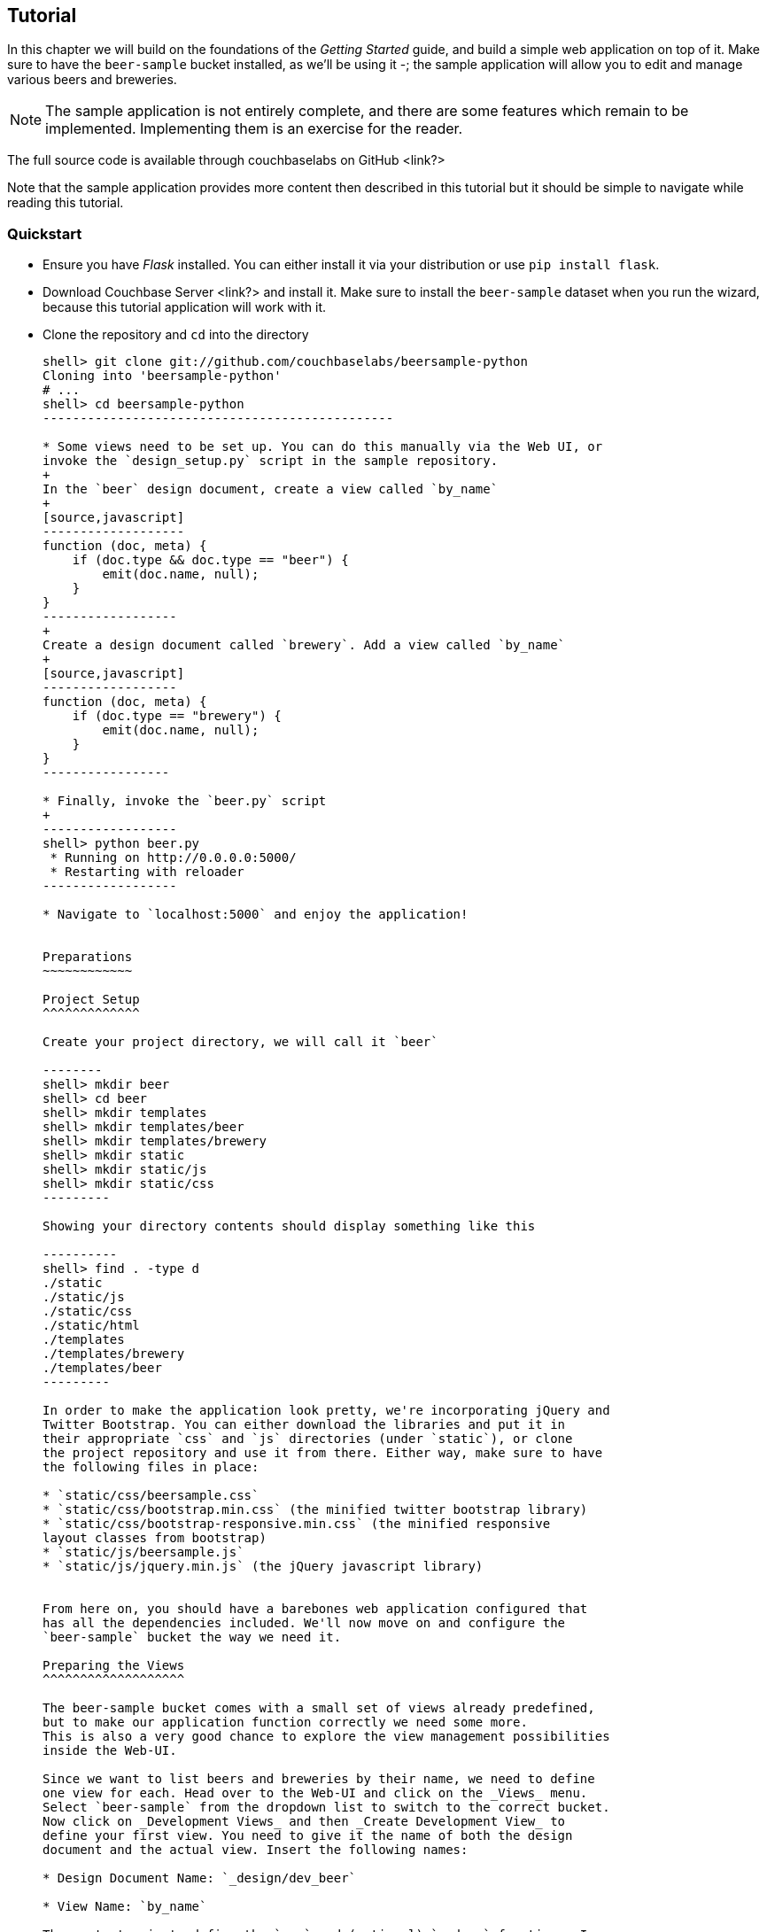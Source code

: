 Tutorial
--------

In this chapter we will build on the foundations of the _Getting Started_ guide,
and build a simple web application on top of it. Make sure to have the
`beer-sample` bucket installed, as we'll be using it -; the sample application
will allow you to edit and manage various beers and breweries.



[NOTE]
The sample application is not entirely complete, and there are some features
which remain to be implemented. Implementing them is an exercise for the
reader.

The full source code is available through couchbaselabs on GitHub <link?>

Note that the sample application provides more content then described in this
tutorial but it should be simple to navigate while reading this tutorial.

Quickstart
~~~~~~~~~~

* Ensure you have _Flask_ installed. You can either install it via your
distribution or use `pip install flask`.

* Download Couchbase Server <link?> and install it. Make sure to install the
`beer-sample` dataset when you run the wizard, because this tutorial application
will work with it.


* Clone the repository and `cd` into the directory
+
------------------------------------------------
shell> git clone git://github.com/couchbaselabs/beersample-python
Cloning into 'beersample-python'
# ...
shell> cd beersample-python
-----------------------------------------------

* Some views need to be set up. You can do this manually via the Web UI, or
invoke the `design_setup.py` script in the sample repository.
+
In the `beer` design document, create a view called `by_name`
+
[source,javascript]
-------------------
function (doc, meta) {
    if (doc.type && doc.type == "beer") {
        emit(doc.name, null);
    }
}
------------------
+
Create a design document called `brewery`. Add a view called `by_name`
+
[source,javascript]
------------------
function (doc, meta) {
    if (doc.type == "brewery") {
        emit(doc.name, null);
    }
}
-----------------

* Finally, invoke the `beer.py` script
+
------------------
shell> python beer.py
 * Running on http://0.0.0.0:5000/
 * Restarting with reloader
------------------

* Navigate to `localhost:5000` and enjoy the application!


Preparations
~~~~~~~~~~~~

Project Setup
^^^^^^^^^^^^^

Create your project directory, we will call it `beer`

--------
shell> mkdir beer
shell> cd beer
shell> mkdir templates
shell> mkdir templates/beer
shell> mkdir templates/brewery
shell> mkdir static
shell> mkdir static/js
shell> mkdir static/css
---------

Showing your directory contents should display something like this

----------
shell> find . -type d
./static
./static/js
./static/css
./static/html
./templates
./templates/brewery
./templates/beer
---------

In order to make the application look pretty, we're incorporating jQuery and
Twitter Bootstrap. You can either download the libraries and put it in
their appropriate `css` and `js` directories (under `static`), or clone
the project repository and use it from there. Either way, make sure to have
the following files in place:

* `static/css/beersample.css`
* `static/css/bootstrap.min.css` (the minified twitter bootstrap library)
* `static/css/bootstrap-responsive.min.css` (the minified responsive
layout classes from bootstrap)
* `static/js/beersample.js`
* `static/js/jquery.min.js` (the jQuery javascript library)


From here on, you should have a barebones web application configured that
has all the dependencies included. We'll now move on and configure the
`beer-sample` bucket the way we need it.

Preparing the Views
^^^^^^^^^^^^^^^^^^^

The beer-sample bucket comes with a small set of views already predefined,
but to make our application function correctly we need some more.
This is also a very good chance to explore the view management possibilities
inside the Web-UI.

Since we want to list beers and breweries by their name, we need to define
one view for each. Head over to the Web-UI and click on the _Views_ menu.
Select `beer-sample` from the dropdown list to switch to the correct bucket.
Now click on _Development Views_ and then _Create Development View_ to
define your first view. You need to give it the name of both the design
document and the actual view. Insert the following names:

* Design Document Name: `_design/dev_beer`

* View Name: `by_name`

The next step is to define the `map` and (optional) `reduce` functions. In our
examples, we won't use the reduce functions at all but you can play around and
see what happens. Insert the following map function (that's JavaScript) and
click `Save`.

[source,javascript]
-------------------
function (doc, meta) {
  if(doc.type && doc.type == "beer") {
    emit(doc.name, null);
  }
}
-------------------

Every map function takes the full document (`doc`) and its associated metadata
(`meta`) as the arguments. You are then free to inspect this data and emit a
result when you want to have it in your index. In our case we emit the name
of the beer (`doc.name`) when the document both has a `type` field and the
`type` is `beer`. We don't need to emit a value - that's we we are using
`null` here. It's always advisable to keep the index as small as possible.
Resist the urge to include the full document through `emit(meta.id, doc)`,
because it will increase the size of your view indexes. If you need to access
the full document (or large parts), then use the `include_docs` in the `query`
method, which will return `ViewRow` objects together with their documents. You
can also call `cb.get(row.docid)` as well, to get the individual doc for a
single row. The resulting retrieval of the document may be slightly out of
sync with your view, but it will be fast and efficient.

Now we need to do (nearly) the same for our breweries. Since you already know
how to do this, here is all the information you need to create it:

* Design Document Name: `_design/dev_brewery`

* View Name: `by_name`

* Map Function:
+
[source,javascript]
-------------------
function (doc, meta) {
  if(doc.type && doc.type == "brewery") {
    emit(doc.name, null);
  }
}
-------------------

The final step that you need to do is to push the design documents in
production. While the design documents are in development, the index
is only applied on the local node. Since we want to have the index on the whole
dataset, click the _Publish_ button on both design documents (and accept any
info popup that warns you from overriding the old one).

For more information about using views for indexing and querying from
Couchbase Server, here are some useful resources:

* General Information: Couchbase Server Manual: Views and Indexes.

* Sample Patterns: to see examples and patterns you can use for views, see Couchbase Views, Sample Patterns.

* Timestamp Pattern: many developers frequently ask about extracting information based on date or time. To find out more, see Couchbase Views, Sample Patterns.

Structure of the Flask Application
^^^^^^^^^^^^^^^^^^^^^^^^^^^^^^^^^^

We'll be showing bits and pieces of the web app as it pertains to specific sections.
The entire file is less than 300 lines long, and can be inspected by looking
into the `beer.py` file in the repository.

First, our imports

We need some extra imports to be able to handle exceptions properly
and let us build better view queries.

[source,python]
.beer.py (imports)
----------------------------------
from collections import namedtuple
import json

from flask import Flask, request, redirect, abort, render_template

from couchbase import Couchbase
from couchbase.exceptions import KeyExistsError
from couchbase.views.iterator import RowProcessor
from couchbase.views.params import UNSPEC, Query
----------------------------------


Then, we want to set some constants for our application.
[source,python]
.beer.py (configuration)
---------------------------------
DATABASE = 'beer-sample'
HOST = 'localhost'
ENTRIES_PER_PAGE = 30
---------------------------------

The `ENTRIES_PER_PAGE` variable is used later on to configure how many beers and
breweries to show in the search results.


Now, we're ready to create our `Flask` application instance
[source,python]
.beer.py (creating the application)
-----------------------------------
app = Flask(__name__, static_url_path='')
app.config.from_object(__name__)
-----------------------------------

The first line creates a new Flask application. The first argument is the
module in which the application is defined. Since we're only using a
single file as our application, we can use `__name__` which expands to
the name of the current file being executed (minus the `.py` suffix).

The second argument instructs Flask to treat unrouted URLs as being
requests for files located in the `static` directory we created
earlier. This will allow our templates to load the required `.js`
and `.css` files.

The second line creates a configuration object for our `app`. The
argument is the name of the module to scan for configuration directives.
Flask scans this module for variable names in `UPPER_CASE` and places
them in the `app.config` dictionary.



Then, define a function to give us a database connection
[source,python]
.beer.py (generating a Connection object)
-----------------------------------------
def connect_db():
    return Couchbase.connect(
        bucket=app.config['DATABASE'],
        host=app.config['HOST'])

db = connect_db()
---------------------------------------

You already know how to connect to a Couchbase cluster, we'll skip the
explanation here.

The second line sets the module-level `db` variable to be the `Connection` object.
While in larger applications this is probably not a good idea, since this is a
simple app, we can get away with it.


The Welcome Page
~~~~~~~~~~~~~~~~

The first route we will implement is that of the `welcome` page, i.e. the page
which is displayed when someone will go to the root of your site. Since there
is no Couchbase interaction involved, we just tell Flask to render the template.

[source,python]
---------------
@app.route('/')
def welcome():
    return render_template('welcome.html')

app.add_url_rule('/welcome', view_func=welcome)
---------------

The `welcome.html` is actually a _Jinja_ template inside the
`templates` directory. Its contents is displayed here:

.templates/welcome.html
---------------
{% extends "layout.html" %}
{% block body %}
<div class="span6">
  <div class="span12">
    <h4>Browse all Beers</h4>
    <a href="/beers" class="btn btn-warning">Show me all beers</a>
    <hr />
  </div>
  <div class="span12">
    <h4>Browse all Breweries</h4>
    <a href="/breweries" class="btn btn-info">Take me to the breweries</a>
  </div>
</div>
<div class="span6">
<div class="span6">
  <div class="span12">
    <h4>About this App</h4>
    <p>Welcome to Couchbase!</p>
    <p>This application helps you to get started on application
        development with Couchbase. It shows how to create, update and
        delete documents and how to work with JSON documents.</p>
  </div>
</div>

{% endblock %}
------------

The template simply provides some links to the brewery and beer pages (which are
shown later).

An interesting thing about this template is that it "inherits" from the common
`layout.html` template. All pages in the beer app will have a common header and
footer to them -- with only their `body` differing. Here we will show the
`layout.html` template.

.templates/layout.html
------------
<!DOCTYPE HTML>

<html lang="en">
  <head>
    <meta charset="utf-8">
    <title>Couchbase Python Beer Sample</title>
    <meta name="viewport" content="width=device-width, initial-scale=1.0">
    <meta name="description" content="The Couchbase Java Beer-Sample App">
    <meta name="author" content="Couchbase, Inc. 2013">

    <link href="/css/bootstrap.min.css" rel="stylesheet">
    <link href="/css/beersample.css" rel="stylesheet">
    <link href="/css/bootstrap-responsive.min.css" rel="stylesheet">

    <!-- HTML5 shim, for IE6-8 support of HTML5 elements -->
    <!--[if lt IE 9]>
      <script src="http://html5shim.googlecode.com/svn/trunk/html5.js"></script>
    <![endif]-->
  </head>

  <body>
    <div class="container-narrow">
      <div class="masthead">
        <ul class="nav nav-pills pull-right">
          <li><a href="/welcome">Home</a></li>
          <li><a href="/beers">Beers</a></li>
          <li><a href="/breweries">Breweries</a></li>
        </ul>
        <h2 class="muted">Couchbase Beer Sample</h2>
      </div>
      <hr>
      <div class="row-fluid">
        <div class="span12">
            {% block body %}{% endblock %}
        </div>
      </div>
      <hr>
      <div class="footer">
        <p>&copy; Couchbase, Inc. 2013</p>
      </div>
    </div>
    <script src="/js/jquery.min.js"></script>
    <script src="/js/bootstrap.min.js"></script>
    <script src="/js/beersample.js"></script>
  </body>
</html>
----------------

If you start your app now, you should be able to navigate to `localhost:5000`
and see the welcome page. You'll get a 404 if you try to visit any links though -
this is because we haven't implemented them yet. Let's do that now!

Managing Beers
~~~~~~~~~~~~~~

Showing Beers
^^^^^^^^^^^^^

Now we're finally getting into the cooler stuff of this tutorial.

First, we'll implement several classes for our pages to use.

[source,python]
------------------

class Beer(object):
    def __init__(self, id, name, doc=None):
        self.id = id
        self.name = name
        self.brewery = None
        self.doc = doc

    def __getattr__(self, name):
        if not self.doc:
            return ""
        return self.doc.get(name, "")


class BeerListRowProcessor(object):
    """
    This is the row processor for listing all beers (with their brewery IDs).
    """
    def handle_rows(self, rows, connection, include_docs):
        ret = []
        by_docids = {}

        for r in rows:
            b = Beer(r['id'], r['key'])
            ret.append(b)
            by_docids[b.id] = b

        keys_to_fetch = [ x.id for x in ret ]
        docs = connection.get_multi(keys_to_fetch, quiet=True)

        for beer_id, doc in docs.items():
            if not doc.success:
                ret.remove(beer)
                continue

            beer = by_docids[beer_id]
            beer.brewery_id = doc.value['brewery_id']

        return ret
-------------------------

First, we declare a simple `Beer` object. This isn't too fancy and we
could've probably just used a simple `dict` - however it allows us
to demonstrate the use of the `RowProcessor` interface (defined next).

In the beer listing page, we want to display each beer along with a link
to the brewery that produces it. However, we've defined the `beer/by_name`
view to only return the name of the beer. In order to obtain the brewery
we need to fetch each beer document and examine it. The document will
contain the Brewery ID which we can then use later on.

The `BeerListRowProcessor` is an implementation of the `RowProcessor`
interface which operates on the returned view rows.

For each raw JSON row, it creates a new `Beer` object; the first argument
is the document ID - which is used to provide a link to display more information
about the beer. The second is the name of the beer itself which we use in the
beer list on the webpage.

We also create a local variable called `by_docids` - this will allow us to get
a `Beer` object by its document ID- for reasons we will soon see.

After we've created all the beers, we create a list of document IDs to fetch
by using list comprehension. We pass this list to `get_multi` (passing
`quiet=True`, as there may be some inconsistencies between view indexes and
the actual documents).

While we could have made this simpler by performing an individual `get` on
each `beer.id`, this would have been less efficient in terms of network usage.

Now that we have the beer documents, it's time to set each beer's `brewery_id`
to its relevant value.

We first check to see that each document was successful in being retrieved; then
we look up the corresponding `Beer` object by getting it from the `by_docids`
dictionary using the `beer_id` as the key.

Then, we extract the `brewery_id` field from the document and place it into the
`Beer` object.

Finally, we return the list of populated beers. The `View` object (returned by
the `query` function) will now yield results from it as we iterate over it.



Before we forget, let's put this all together:

[source,python]
---------------
@app.route('/beers')
def beers():
    rp = BeerListRowProcessor()
    rows = db.query("beer", "by_name",
                    limit=ENTRIES_PER_PAGE,
                    row_processor=rp)

    return render_template('beer/index.html', results=rows)
----------------

We tell flask to route requests to `/beers` to this function.
We create an instance of the `BeerListRowProcessor` function we just defined
above.

We then execute a view query using the `query` method; passing it the name of the
design and view (`beer` and `by_name`, respsectively).

We set the `limit` directive to the aforementioned `ENTRIES_PER_PAGE` directive;
so as not to flood a single webpage with many results.

We finally tell the `query` method to use our own `BeerListRowProcessor` for
processing the results.

We then direct the template engine to render the `beer/index.html` template,
setting the template variable `rows` to the iterable returned by the `query`
function.

Here is the `beer/index.html` template:

.beer/index.html
--------------------------------------
{% extends "layout.html" %}
{% block body %}

<h3>Browse Beers</h3>
<form class="navbar-search pull-left">
    <input id="beer-search" type="text" class="search-query" placeholder="Search for Beers">
</form>


<table id="beer-table" class="table table-striped">
    <thead>
        <tr>
            <th>Name</th>
            <th>Brewery</th>
            <th></th>
        </tr>
    </thead>
    <tbody>
        {% for beer in results %}
        <tr>
            <td><a href="/beers/show/{{beer.id}}">{{beer.name}}</a></td>
            <td><a href="/breweries/show/{{beer.brewery_id}}">To Brewery</a></td>
            <td>
                <a class="btn btn-small btn-warning" href="/beers/edit/{{beer.id}}">Edit</a>
                <a class="btn btn-small btn-danger" href="/beers/delete/{{beer.id}}">Delete</a>
            </td>
        </tr>
        {% endfor %}
    </tbody>
</table>

<div>
    <a class="btn btn-small btn-success" href="/beers/create">Add Beer</a>
</div>

{% endblock %}
------------------------------------

We're using _Jinja_ `{% for %}` blocks to iterate and emit a fragment of HTML
for each `Beer` object returned by the query.


If you navigate to `localhost:5000/beers`, you'll see a listing of beers now.
Each beer will have an `To Brewery`, `Edit`, and `Delete` button.

On the bottom of the page, you can also see a button `Add Beer` which will allow
you to define new beers.

Let's implement the `Delete` button next!

Deleting Beers
^^^^^^^^^^^^^^

Due to the simplicity of Couchbase and Flask, we can implement a single method
to delete both beers and breweries:

[source,python]
---------------------------------
@app.route('/<otype>/delete/<id>')
def delete_object(otype, id):
    try:
        db.delete(id)
        return redirect('/welcome')

    except NotFoundError:
        return "No such {0} '{1}'".format(otype, id), 404
----------------------------------

Here we tell flask to route any URL which has as its second component the string
`delete` to this method. The paths in `<angle brackets>` are routing tokens
which flask passes to the handler as arguments.

When we get an ID, we try to delete it by using the `delete` method. We use a
`try` block. If successful, we redirect to the welcome page; but if the key
does not exist, we return with an error message and a `404` status code.


You can now access this page by going to `localhost:5000/beers/delete/nonexistent`
and get a 404. Or you can delete a beer by clicking on one of the `Delete` buttons
in the `/beers` page!

Displaying Beers
^^^^^^^^^^^^^^^^

Here we will demonstrate how you can display the beers. In this case, we display
a page showing all the fields and values of a given beer.

[source,python]
---------------
@app.route('/beers/show/<beer_id>')
def show_beer(beer_id):
    doc = db.get(beer_id, quiet=True)
    if not doc.success:
        return "No such beer {0}".format(beer_id), 404


    return render_template(
        'beer/show.html',
        beer=Beer(beer_id, doc.value['name'], doc.value))

--------------

Like for the `delete` action, we first check to see that the beer exists.
We are passed the beer ID as the last part of the URL - this is passed to
us as the `beer_id`.

In order to display the information for the given beer ID, we simply call
the connection's `get` method with the `beer_id` argument. We also pass
the `quiet` parameter so that we don't receive an exception if the beer
does not exist.

We then check to see that the `success` property of the returned `Result`
object is true. If it isn't we return an HTTP `404` error.

If the beer exists, we construct a new `Beer` object; passing it the ID
and the `name` field within the value dictionary.

We then pass this beer to the `templates/beer/show.html` template which
we'll show here:

.templates/beer/show.html
-------------------------
{% extends "layout.html" %}
{% block body %}

{% set display = beer.doc %}
{% set brewery_id = display['brewery_id'] %}

<h3>Show Details for Beer "{{beer.name}}"</h3>
<table class="table table-striped">
    <tbody>
        <tr>
            <td><strong>brewery_id</strong></td>
            <td><a href="/breweries/show/{{brewery_id}}">{{brewery_id}}</a></td>
        </tr>
        {% for k, v in display.items() if not k == "brewery_id" %}
        <tr>
            <td><strong>{{k}}</strong></td>
            <td>{{v}}</td>
        </tr>
        {% endfor %}
    </tbody>
</table>

<a class="btn btn-medium btn-warning"
    href="/beers/edit/{{beer.id}}">Edit</a>
<a class="btn btn-medium btn-danger"
    href="/beers/delete/{{beer.id}}">Delete</a>

{% endblock %}
-----------------------

Here we make the `display` variable in a special `{% set %}` directive.
This makes dealing with the rest of the code simpler.

The next thing we do is extract the `brewery_id`, and create a special
entry with a link pointing to the page to display the actual brewery.

The next thing we do is iterate over the rest of the fields (omitting the
brewery ID); printing out the key and value of each.

Finally, we provide links at the bottom to `Edit` and `Delete` the beer.

Editing Beers
^^^^^^^^^^^^^

[source,python]
---------------
def normalize_beer_fields(form):
    doc = {}
    for k, v in form.items():
        name_base, fieldname = k.split('_', 1)
        if name_base != 'beer':
            continue

        doc[fieldname] = v

    if not 'name' in doc or not doc['name']:
        return (None, ("Must have name", 400))

    if not 'brewery_id' in doc or not doc['brewery_id']:
        return (None, ("Must have brewery ID", 400))

    if not db.get(doc['brewery_id'], quiet=True).success:
        return (None,
                ("Brewery ID {0} not found".format(doc['brewery_id']), 400))

    return doc, None

@app.route('/beers/edit/<beer>', methods=['GET'])
def edit_beer_display(beer):
    bdoc = db.get(beer, quiet=True)
    if not bdoc.success:
        return "No Such Beer", 404

    return render_template('beer/edit.html',
                           beer=Beer(beer, bdoc.value['name'], bdoc.value),
                           posturl='/beers/edit/' + beer,
                           is_create=False)


@app.route('/beers/edit/<beer>', methods=['POST'])
def edit_beer_submit(beer):
    doc, err = normalize_beer_fields(request.form)

    if not doc:
        return err

    db.set(beer, doc)
    return redirect('/beers/show/' + beer)
---------------

We define two handlers for editing. The first is the `GET` method for
`/beers/edit/<beer>` which displays a nice HTML form in which we can
use to edit it. It passes the template the `Beer` object, a boolean
parameter indicating that this is _not_ a new beer (as the same template is
also used for the `Create Beer` form), and finally the URL to `POST` to when
the form is submitted.


The second is the `POST` handler which validates the input. The post handler
calls the `normalize_beer_fields` function.

This function converts
the form fields into properly formed names for the beer document; then it checks
to see that the beer has a valid `name`. It then checks to see that a
`brewery_id` was specified and that it indeed exists.
Once these checks have passed, it returns a tuple of (`doc`, `None`).

The `POST` handler checks to see that the second element of the tuple
is false - if it isn't, then it's an error code, and the first element
becomes the error message.

Otherwise, the first element becomes the document.

It then sets the document in Couchbase using the `set` method.


The template is rather wordy as we enumerate all the possible fields with a nice
description :)

.templates/beer/edit.html
-------------------------
{% extends "layout.html" %}
{% block body %}

{% if is_create %}
<h3>Create Beer</h3>
{% else %}
<h3>Editing {{beer.name}}</h3>
{% endif %}

<form method="post" action="">
  <fieldset>
    <legend>General Info</legend>
    <div class="span12">
      <div class="span6">
        <label>Name</label>
        <input type="text" name="beer_name" placeholder="The name of the beer." value="{{beer.name}}">

        <label>Description</label>
        <input type="text" name="beer_description" placeholder="A short description." value="{{beer.description}}">
      </div>
      <div class="span6">
        <label>Style</label>
        <input type="text" name="beer_style" placeholder="Bitter? Sweet? Hoppy?" value="{{beer.style}}">

        <label>Category</label>
        <input type="text" name="beer_category" placeholder="Ale? Stout? Lager?" value="{{beer.category}}">
      </div>
    </div>
  </fieldset>
  <fieldset>
    <legend>Details</legend>
    <div class="span12">
      <div class="span6">
        <label>Alcohol (ABV)</label>
        <input type="text" name="beer_abv" placeholder="The beer's ABV" value="{{beer.abv}}">

        <label>Biterness (IBU)</label>
        <input type="text" name="beer_ibu" placeholder="The beer's IBU" value="{{beer.ibu}}">
      </div>
      <div class="span6">
        <label>Beer Color (SRM)</label>
        <input type="text" name="beer_srm" placeholder="The beer's SRM" value="{{beer.srm}}">

        <label>Universal Product Code (UPC)</label>
        <input type="text" name="beer_upc" placeholder="The beer's UPC" value="{{beer.upc}}">
      </div>
    </div>
  </fieldset>
  <fieldset>
    <legend>Brewery</legend>
    <div class="span12">
      <div class="span6">
        <label>Brewery</label>
        <input type="text" name="beer_brewery_id" placeholder="The brewery" value="{{beer.brewery_id}}">
      </div>
    </div>
  </fieldset>
  <div class="form-actions">
      <button type="submit" class="btn btn-primary">Save changes</button>
  </div>
</form>

{% endblock %}
---------------------

The template first checks the `is_create` variable - if it's `False`, then we're
editing an existing beer, and the caption is filled with that name. Otherwise,
it's titled as `Create Beer`.


Creating Beers
^^^^^^^^^^^^^^

This is largely the same as editing beers:

[source,python]
---------------
@app.route('/beers/create')
def create_beer_display():
    return render_template('beer/edit.html', beer=Beer('', ''), is_create=True)

@app.route('/beers/create', methods=['POST'])
def create_beer_submit():
    doc, err = normalize_beer_fields(request.form)
    if not doc:
        return err

    id = '{0}-{1}'.format(doc['brewery_id'],
                          doc['name'].replace(' ', '_').lower())
    try:
        db.add(id, doc)
        return redirect('/beers/show/' + id)

    except KeyExistsError:
        return "Beer already exists!", 400
----------------

Here we display the same form as the one for editing beers, except we set the
`is_create` parameter to True, and pass an empty `Beer` object - needed because
the template still tries to populate the form fields with 'existing' values.

In the `POST` handler, we call `normalize_beer_field` as above when editing
beers.

Since we're creating a _new_ beer, we use the `add` method instead. This will
raise an exception if the beer already exists. We catch this and display it to
the user.

If all things went well, the user is redirected to the beer display page for the
newly created beer.

Searching Beers
^^^^^^^^^^^^^^^

In the beer listing page above, you may have noticed a search box at the top.
We can use it to dynamically filter our table based on user input. We'll use
_Javascript_ at the client layer to perform the querying and filtering, and
views with range queries at the server (flask) layer to return the results.

Before we implement the Python-level search method, we need to put the following
in the `static/js/beersample.js` file (if it's not there already) to listen
on searchbox changes and update the table with the resulting JSON (which will
be returned from the search method):

[source,Javascript]
.static/js/beersample.js (snippet)
-----------------------------------
$(document).ready(function() {

    /**
     * AJAX Beer Search Filter
     */
    $("#beer-search").keyup(function() {
       var content = $("#beer-search").val();
       if(content.length >= 0) {
           $.getJSON("/beers/search", {"value": content}, function(data) {
               $("#beer-table tbody tr").remove();
               for(var i=0;i<data.length;i++) {
                   var html = "<tr>";
                   html += "<td><a href=\"/beers/show/"+data[i].id+"\">"+data[i].name+"</a></td>";
                   html += "<td><a href=\"/breweries/show/"+data[i].brewery+"\">To Brewery</a></td>";
                   html += "<td>";
                   html += "<a class=\"btn btn-small btn-warning\" href=\"/beers/edit/"+data[i].id+"\">Edit</a>\n";
                   html += "<a class=\"btn btn-small btn-danger\" href=\"/beers/delete/"+data[i].id+"\">Delete</a>";
                   html += "</td>";
                   html += "</tr>";
                   $("#beer-table tbody").append(html);
               }
           });
       }
    });
});

--------------------------------

The code waits for keyup events on the search field, and if they happen, it
issues an _AJAX_ query on the search function within the app. The search
handler computes the result (using views) and returns it as JSON. The
JavaScript then clears the table, iterates over the results, and creates
new rows.

The search handler looks like this:

[source,python]
-------------------------------
def return_search_json(ret):
    response = app.make_response(json.dumps(ret))
    response.headers['Content-Type'] = 'application/json'
    return response

@app.route('/beers/search')
def beer_search():
    value = request.args.get('value')
    q = Query()
    q.mapkey_range = [value, value + Query.STRING_RANGE_END]
    q.limit = ENTRIES_PER_PAGE

    ret = []

    rp = BeerListRowProcessor()
    res = db.query("beer", "by_name",
                   row_processor=rp,
                   query=q,
                   include_docs=True)

    for beer in res:
        ret.append({'id' : beer.id,
                    'name' : beer.name,
                    'brewery' : beer.brewery_id})

    return return_search_json(ret)
--------------------------------

The `beer_search` function first extracts the user input by examining the query
string from the request.

It then creates a `Query` object; the `Query` object then has its `mapkey_range`
property set to a list of two elements; the first is the user input, and the
second is the user input with the magic `STRING_RANGE_END` string appended to it.
This form of range indicates that all keys which start with the user input
(`value`) will be returned. If we just provided a single element, results
would also contain matches which are lexically "greater" than the user input;
if we just provided the same value for the second and first elements, only
items which matched the string exactly would be returned.

The special `STRING_RANGE_END` is actually a `u"\uEFF"` UTF-8 character, which
for the view engine means "end here". You need to get used to it a bit, but it's
actually very neat and efficient.

We re-use our `BeerListRowProcessor` class to filter the results here (as the
data required is the same as that of the beer listing (`beer/index.html`) page.

However we need to return a JSON array of
`{ "id" : "beer_id", "name" : "beer_name", "brewery" : "the_brewery_id" }` - so
we need to convert the rows into JSON first. This is done by the
`return_search_json` function.

Now your search box should work nicely.

Managing Breweries
~~~~~~~~~~~~~~~~~~

While this is implemented in the repository above, it is left as an exercise to
the reader to work out some more details.

Wrapping Up
~~~~~~~~~~~

The tutorial presented an easy approach to start a web application with
Couchbase Server as the underlying data source. If you want to dig a
little bit deeper, the full source code on couchbaselabs on GitHub has
more code to learn from. This may be extended and updated from time to time.

Of course, this is only the starting point for Couchbase, but together
with the Getting Started Guide, you should now be well equipped to
start exploring Couchbase Server on your own. Have fun working with Couchbase!

Food For Thought
^^^^^^^^^^^^^^^^

There are some things still not implemented in the example; here is some food
for thought.

* When deleting a brewery, ensure it has no beers dependent on it.
* Provide a search where one can query beers beloning to a given brewery
* Handle concurrent updates to a beer and/or brewery
* Implement a 'like' feature, where one can like a beer or a brewery;
likewise, they can unlike one as well!
